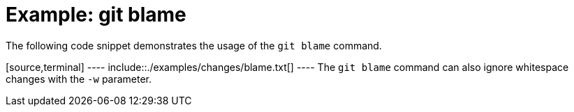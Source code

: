 [[git_blame_example]]
= Example: git blame

The following code snippet demonstrates the usage of the `git blame`
command.

[source,terminal] ---- include::./examples/changes/blame.txt[] ---- The
`git blame` command can also ignore whitespace changes with the `-w`
parameter.
